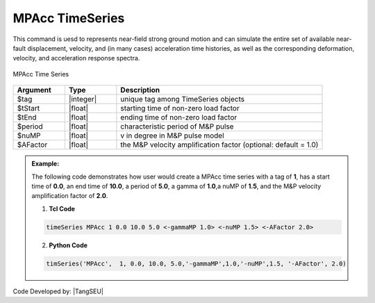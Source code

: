 MPAcc TimeSeries
^^^^^^^^^^^^^^^^^^^^^

This command is uesd to represents near-field strong ground motion and can simulate the entire set of available near-fault displacement, velocity, and (in many cases) acceleration time histories, as well as the corresponding deformation, velocity, and acceleration response spectra.

.. figure:: figures/MPAccTimeSeries.png
	:align: center
	:figclass: align-center

	MPAcc Time Series

.. function:: timeSeries MPAcc $tag $tStart $tEnd $period $gammaMP $nuMP <_factor $AFactor>

.. csv-table:: 
   :header: "Argument", "Type", "Description"
   :widths: 10, 10, 40

   	    $tag, |integer|, unique tag among TimeSeries objects
	    $tStart, |float|, starting time of non-zero load factor
	    $tEnd, |float|,	ending time of non-zero load factor
	    $period, |float|, characteristic period of M&P pulse
	    $nuMP, |float|,   v in degree in M&P pulse model
	    $AFactor, |float|, the M&P velocity amplification factor (optional: default = 1.0)

.. admonition:: Example:

   The following code demonstrates how user would create a MPAcc time series with a tag of **1**, has a start time of **0.0**, an end time of **10.0**, a period of **5.0**, a gamma of **1.0**,a nuMP of **1.5**, and the M&P velocity amplification factor of **2.0**.

   1. **Tcl Code**

   .. code-block:: none

      timeSeries MPAcc 1 0.0 10.0 5.0 <-gammaMP 1.0> <-nuMP 1.5> <-AFactor 2.0>


   2. **Python Code**

   .. code-block:: python

      timSeries('MPAcc',  1, 0.0, 10.0, 5.0,'-gammaMP',1.0,'-nuMP',1.5, '-AFactor', 2.0)


Code Developed by: |TangSEU|
